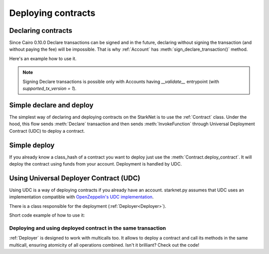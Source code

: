 ###################
Deploying contracts
###################

Declaring contracts
-------------------

Since Cairo 0.10.0 Declare transactions can be signed and in the future, declaring without signing the transaction
(and without paying the fee) will be impossible. That is why :ref:`Account` has
:meth:`sign_declare_transaction()` method.

Here's an example how to use it.

.. codesnippet:: ../../starknet_py/tests/e2e/docs/guide/test_declaring_contracts.py
    :language: python
    :dedent: 4

.. note::

    Signing Declare transactions is possible only with Accounts having `__validate__` entrypoint (with `supported_tx_version = 1`).



Simple declare and deploy
-------------------------

The simplest way of declaring and deploying contracts on the StarkNet is to use the :ref:`Contract` class.
Under the hood, this flow sends :meth:`Declare` transaction and then sends :meth:`InvokeFunction`
through Universal Deployment Contract (UDC) to deploy a contract.

.. codesnippet:: ../../starknet_py/tests/e2e/docs/guide/test_simple_declare_and_deploy.py
    :language: python
    :dedent: 4

Simple deploy
-------------

If you already know a class_hash of a contract you want to deploy just use the :meth:`Contract.deploy_contract`.
It will deploy the contract using funds from your account. Deployment is handled by UDC.

.. codesnippet:: ../../starknet_py/tests/e2e/docs/guide/test_simple_deploy.py
    :language: python
    :dedent: 4

.. _UDC paragraph:

Using Universal Deployer Contract (UDC)
---------------------------------------

Using UDC is a way of deploying contracts if you already have an account. starknet.py assumes that UDC uses an implementation compatible
with `OpenZeppelin's UDC implementation <https://github.com/OpenZeppelin/cairo-contracts/blob/main/src/openzeppelin/utils/presets/UniversalDeployer.cairo>`_.

There is a class responsible for the deployment (:ref:`Deployer<Deployer>`).

Short code example of how to use it:

.. codesnippet:: ../../starknet_py/tests/e2e/docs/guide/test_deploying_with_udc.py
    :language: python
    :dedent: 4

Deploying and using deployed contract in the same transaction
#############################################################

:ref:`Deployer` is designed to work with multicalls too. It allows to deploy a contract
and call its methods in the same multicall, ensuring atomicity of all operations combined.
Isn't it brilliant? Check out the code!

.. codesnippet:: ../../starknet_py/tests/e2e/docs/guide/test_deploying_in_multicall.py
    :language: python
    :dedent: 4

